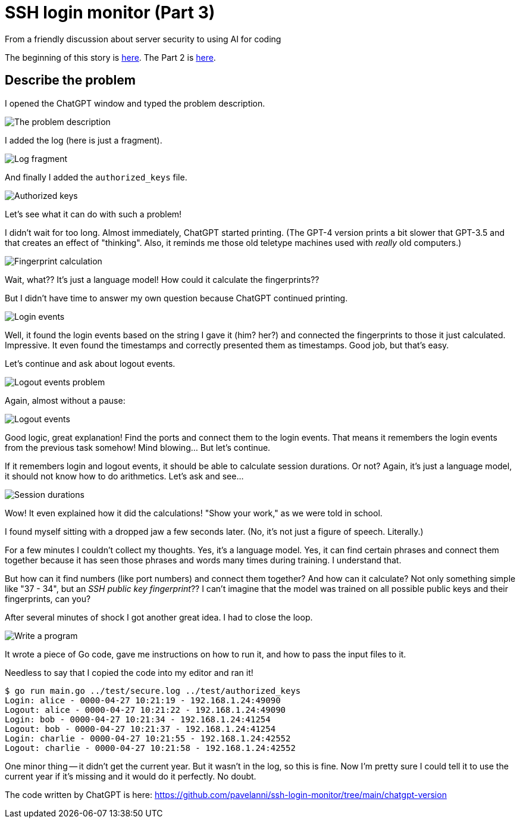 = SSH login monitor (Part 3)
From a friendly discussion about server security to using AI for coding

:imagesdir: ./assets/images/


The beginning of this story is link:STORY.adoc[here].
The Part 2 is link:STORY-2.adoc[here].

== Describe the problem

I opened the ChatGPT window and typed the problem description.

image::problem.png[The problem description]

I added the log (here is just a fragment).

image::log.png[Log fragment]

And finally I added the `authorized_keys` file.

image::keys.png[Authorized keys]

Let's see what it can do with such a problem!

I didn't wait for too long.
Almost immediately, ChatGPT started printing.
(The GPT-4 version prints a bit slower that GPT-3.5 and that creates an effect of "thinking".
Also, it reminds me those old teletype machines used with _really_ old computers.)

image::fingerprint_calc.png[Fingerprint calculation]

Wait, what?? It's just a language model!
How could it calculate the fingerprints??

But I didn't have time to answer my own question because ChatGPT continued printing.

image::login_events.png[Login events]

Well, it found the login events based on the string I gave it (him? her?) and connected the fingerprints to those it just calculated.
Impressive. It even found the timestamps and correctly presented them as timestamps.
Good job, but that's easy.

Let's continue and ask about logout events.

image::logout_events_problem.png[Logout events problem]

Again, almost without a pause:

image::logout_events.png[Logout events]

Good logic, great explanation! Find the ports and connect them to the login events.
That means it remembers the login events from the previous task somehow!
Mind blowing... But let's continue.

If it remembers login and logout events, it should be able to calculate session durations.
Or not? Again, it's just a language model, it should not know how to do arithmetics.
Let's ask and see...

image::session_durations.png[Session durations]

Wow! It even explained how it did the calculations! "Show your work," as we were told in school.

I found myself sitting with a dropped jaw a few seconds later.
(No, it's not just a figure of speech. Literally.)

For a few minutes I couldn't collect my thoughts.
Yes, it's a language model. Yes, it can find certain phrases and connect them together because
it has seen those phrases and words many times during training.
I understand that.

But how can it find numbers (like port numbers) and connect them together?
And how can it calculate?
Not only something simple like "37 - 34", but an _SSH public key fingerprint_??
I can't imagine that the model was trained on all possible public keys and their fingerprints, can you?

After several minutes of shock I got another great idea.
I had to close the loop.

image::write_program.png[Write a program]

It wrote a piece of Go code, gave me instructions on how to run it, and how to pass
the input files to it.

Needless to say that I copied the code into my editor and ran it!

[source,none]
----
$ go run main.go ../test/secure.log ../test/authorized_keys
Login: alice - 0000-04-27 10:21:19 - 192.168.1.24:49090
Logout: alice - 0000-04-27 10:21:22 - 192.168.1.24:49090
Login: bob - 0000-04-27 10:21:34 - 192.168.1.24:41254
Logout: bob - 0000-04-27 10:21:37 - 192.168.1.24:41254
Login: charlie - 0000-04-27 10:21:55 - 192.168.1.24:42552
Logout: charlie - 0000-04-27 10:21:58 - 192.168.1.24:42552
----

One minor thing -- it didn't get the current year.
But it wasn't in the log, so this is fine.
Now I'm pretty sure I could tell it to use the current year if it's missing and it would do it perfectly.
No doubt.

The code written by ChatGPT is here: https://github.com/pavelanni/ssh-login-monitor/tree/main/chatgpt-version




